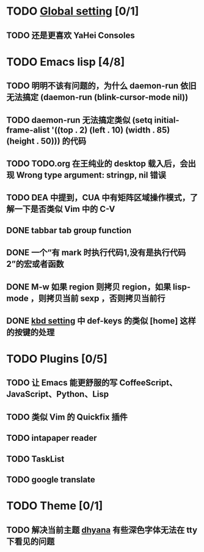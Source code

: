 * TODO [[file:conf/global-setting.el][Global setting]] [0/1]
** TODO 还是更喜欢 YaHei Consoles
* TODO Emacs lisp [4/8]
** TODO 明明不该有问题的，为什么 daemon-run 依旧无法搞定 (daemon-run (blink-cursor-mode nil))
** TODO daemon-run 无法搞定类似 (setq initial-frame-alist '((top . 2) (left . 10) (width . 85) (height . 50))) 的代码
** TODO TODO.org 在王纯业的 desktop 载入后，会出现 Wrong type argument: stringp, nil 错误
** TODO DEA 中提到，CUA 中有矩阵区域操作模式，了解一下是否类似 Vim 中的 C-V
** DONE tabbar tab group function
** DONE 一个“有 mark 时执行代码1,没有是执行代码2”的宏或者函数
** DONE M-w 如果 region 则拷贝 region，如果 lisp-mode ，则拷贝当前 sexp ，否则拷贝当前行
** DONE [[file:conf/kbd-setting.el][kbd setting]] 中 def-keys 的类似 [home] 这样的按键的处理
* TODO Plugins [0/5]
** TODO 让 Emacs 能更舒服的写 CoffeeScript、JavaScript、Python、Lisp

** TODO 类似 Vim 的 Quickfix 插件
** TODO intapaper reader
** TODO TaskList
** TODO google translate
* TODO Theme [0/1]
** TODO 解决当前主题 [[file:themes/color-theme-dhyana.el][dhyana]] 有些深色字体无法在 tty 下看见的问题

